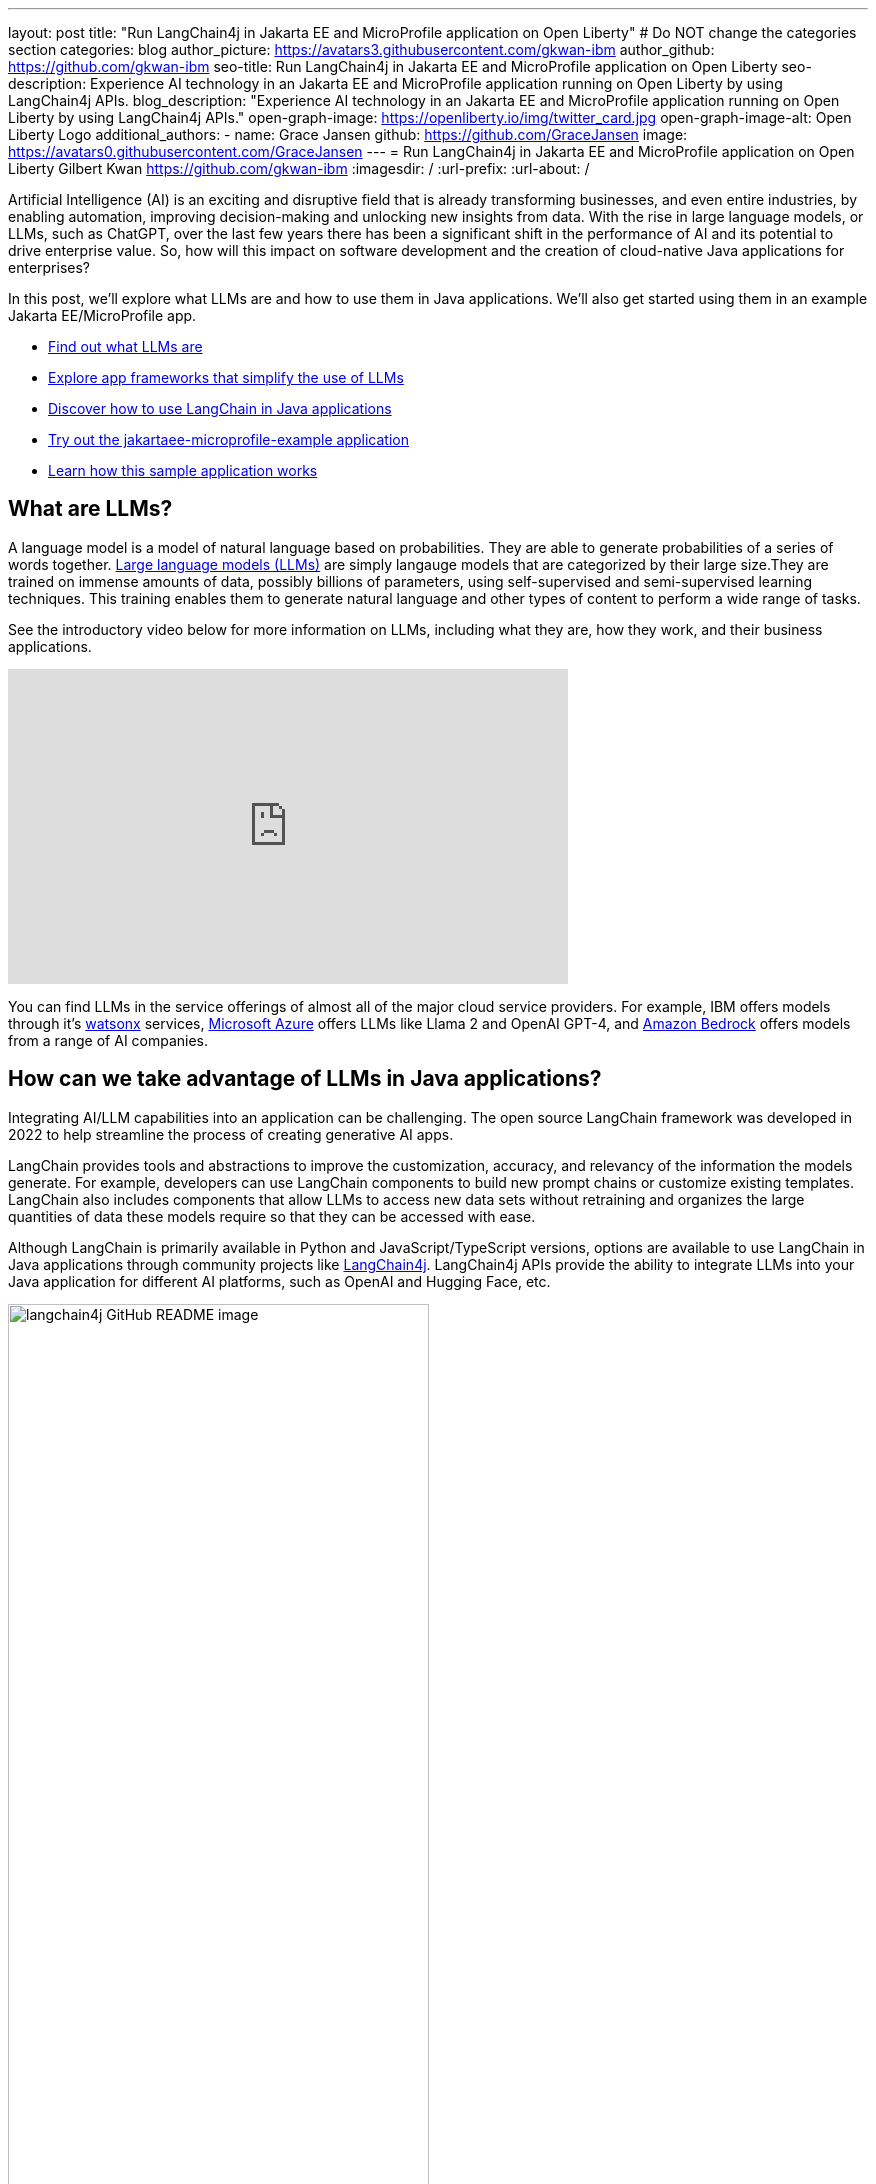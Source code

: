 ---
layout: post
title: "Run LangChain4j in Jakarta EE and MicroProfile application on Open Liberty"
# Do NOT change the categories section
categories: blog
author_picture: https://avatars3.githubusercontent.com/gkwan-ibm
author_github: https://github.com/gkwan-ibm
seo-title: Run LangChain4j in Jakarta EE and MicroProfile application on Open Liberty
seo-description: Experience AI technology in an Jakarta EE and MicroProfile application running on Open Liberty by using LangChain4j APIs.
blog_description: "Experience AI technology in an Jakarta EE and MicroProfile application running on Open Liberty by using LangChain4j APIs."
open-graph-image: https://openliberty.io/img/twitter_card.jpg
open-graph-image-alt: Open Liberty Logo
additional_authors:
- name: Grace Jansen
  github: https://github.com/GraceJansen
  image: https://avatars0.githubusercontent.com/GraceJansen
---
= Run LangChain4j in Jakarta EE and MicroProfile application on Open Liberty
Gilbert Kwan <https://github.com/gkwan-ibm>
:imagesdir: /
:url-prefix:
:url-about: /

:example-location: https://github.com/langchain4j/langchain4j-examples/tree/main/jakartaee-microprofile-example


Artificial Intelligence (AI) is an exciting and disruptive field that is already transforming businesses, and even entire industries, by enabling automation, improving decision-making and unlocking new insights from data. With the rise in large language models, or LLMs, such as ChatGPT, over the last few years there has been a significant shift in the performance of AI and its potential to drive enterprise value. So, how will this impact on software development and the creation of cloud-native Java applications for enterprises?

In this post, we'll explore what LLMs are and how to use them in Java applications. We'll also get started using them in an example Jakarta EE/MicroProfile app.

* <<what_Are_LLMs, Find out what LLMs are>>
* <<Java_LLMs, Explore app frameworks that simplify the use of LLMs>>
* <<using_Langchain4j, Discover how to use LangChain in Java applications>>
* <<tryout, Try out the jakartaee-microprofile-example application>>
* <<how_app_work, Learn how this sample application works>>

[#what_Are_LLMs]
== What are LLMs?

A language model is a model of natural language based on probabilities. They are able to generate probabilities of a series of words together. https://www.ibm.com/topics/large-language-models[Large language models (LLMs)] are simply langauge models that are categorized by their large size.They are trained on immense amounts of data, possibly billions of parameters, using self-supervised and semi-supervised learning techniques. This training enables them to generate natural language and other types of content to perform a wide range of tasks.

See the introductory video below for more information on LLMs, including what they are, how they work, and their business applications.

video::5sLYAQS9sWQ[youtube, width="560", height="315", align="center"]

You can find LLMs in the service offerings of almost all of the major cloud service providers. For example, IBM offers models through it's https://www.ibm.com/watsonx[watsonx] services, https://azure.microsoft.com/en-us/solutions/ai[Microsoft Azure] offers LLMs like Llama 2 and OpenAI GPT-4, and  https://aws.amazon.com/bedrock/[Amazon Bedrock] offers models from a range of AI companies.

[#Java_LLMs]
== How can we take advantage of LLMs in Java applications?

Integrating AI/LLM capabilities into an application can be challenging. The open source LangChain framework was developed in 2022 to help streamline the process of creating generative AI apps.

LangChain provides tools and abstractions to improve the customization, accuracy, and relevancy of the information the models generate. For example, developers can use LangChain components to build new prompt chains or customize existing templates. LangChain also includes components that allow LLMs to access new data sets without retraining and organizes the large quantities of data these models require so that they can be accessed with ease.

Although LangChain is primarily available in Python and JavaScript/TypeScript versions, options are available to use LangChain in Java applications through community projects like https://github.com/langchain4j/langchain4j[LangChain4j]. LangChain4j APIs provide the ability to integrate LLMs into your Java application for different AI platforms, such as OpenAI and Hugging Face, etc.

image::/img/blog/langchain4j.png[langchain4j GitHub README image,width=70%,align="center"]

[#using_Langchain4j]
== How to use LangChain4j in a Jakarta EE and MicroProfile application

Langchain4j has a very useful open source https://github.com/langchain4j/langchain4j-examples[langchain4j-examples] GitHub repositry where it stores example applications. However, although this repo provided useful examples of using LangChain4j in general Java apps, we could not find any examples showcasing how you could experience these AI technologies in a Jakarta EE/MicroProfile based application. So, we decided to build one ourselves called `jakartaee-microprofile-example` which can now be found in this https://github.com/langchain4j/langchain4j-examples/tree/main/jakartaee-microprofile-example[langchain4j-examples] GitHub repository. This demo application highlights how to use LangChain4j APIs in an application using Jakarta EE and MicroProfile on Open Liberty.


[#tryout]
== Try out the jakartaee-microprofile-example application

To see how you could apply LangChain4j to your own Jakarta EE and MicroProfile applications, check out this example project for yourself.

[#pre-reqs]
=== Prerequisites
Before you clone the application to your machine, install JDK 17 and ensure that your `JAVA_HOME` environment variable is set.  You can use the https://developer.ibm.com/languages/java/semeru-runtimes/downloads[IBM Semeru Runtime] as your chosen Java runtime. This runtime offers performance benefits from deep technology investment in projects such as Eclipse OpenJ9 and is available across a wide variety of hardware and software platforms. To find out more about IBM Semeru Runtime, see https://openliberty.io/blog/2022/08/19/open-liberty-semeru-performance.html[Open Liberty and Semeru Runtimes, cloud-native performance that matters].

The application uses Hugging Face. You need to get a Hugging Face API Key:

* Sign up and login to https://huggingface.co
* Go to the link:https://huggingface.co/settings/tokens[Access Tokens page] 
* Create a new access token with `read` role

To access the repository remotely, install https://git-scm.com/book/en/v2/Getting-Started-Installing-Git[Git] if you haven't already. You can clone the `langchain4j-examples` GitHub repository to your local machine by running the following command:

[source]
----
git clone https://github.com/langchain4j/langchain4j-examples.git
----

[#env_setup]
=== Environment setup

To run the application, navigate to the `jakartaee-microprofile-example` directory:

[source]
----
cd langchain4j-examples/jakartaee-microprofile-example
----

Set the following environment variables:

[source]
----
export JAVA_HOME=<your Java 17 home path>
export HUGGING_FACE_API_KEY=<your Hugging Face read token>
----

[#start_app]
=== Start the application

To start the application, use the provided Maven wrapper to run Open Liberty in https://openliberty.io/docs/latest/development-mode.html[dev mode]:


[source]
----
./mvnw liberty:dev
----

After you see the following message, the application is ready:

----
************************************************************************
*    Liberty is running in dev mode.
*        Automatic generation of features: [ Off ]
*        h - see the help menu for available actions, type 'h' and press Enter.
*        q - stop the server and quit dev mode, press Ctrl-C or type 'q' and press Enter.
*
*    Liberty server port information:
*        Liberty server HTTP port: [ 9080 ]
*        Liberty server HTTPS port: [ 9443 ]
*        Liberty debug port: [ 7777 ]
************************************************************************
----

To ensure the application started successfully, you can run the tests by pressing the `enter/return` key from the command-line session. If the tests pass, you should see output similar to the following example:

----
[INFO] -------------------------------------------------------
[INFO]  T E S T S
[INFO] -------------------------------------------------------
[INFO] Running it.dev.langchan4j.example.ChatServiceIT
[INFO] ...
[INFO] Tests run: 1, Failures: 0, Errors: 0, Skipped: 0, Time elapsed: 0.439 s...
[INFO] ...
[INFO] Running it.dev.langchan4j.example.ModelResourceIT
[INFO] Tests run: 3, Failures: 0, Errors: 0, Skipped: 0, Time elapsed: 0.733 s...
[INFO]
[INFO] Results:
[INFO]
[INFO] Tests run: 4, Failures: 0, Errors: 0, Skipped: 0
----

[#access_app]
=== Access the application

Once the application is running, you can access it through a browser of your choice at http://localhost:9080/ and start experimenting with it.

image::/img/blog/langchain4j-example-chat-room.png[Chat Room of LangChain4j Jakarta EE and MicroProfile example,width=70%,align="center"]

You can type in any text that you want to chat with the AI agent. Here are some suggested messages:

* `What is MicroProfile?`
* `Which top 10 companies contribute MicroProfile?`
* `Any documentation?`


[#how_app_work]
== How does the application work?

The application demostrates how to use the LangChain4j APIs, https://openliberty.io/docs/ref/feature/#cdi-4.0.html[Jakarta Contexts and Dependency Injection], https://openliberty.io/docs/latest/reference/feature/websocket-2.1.html[Jakarta WebSocket], https://openliberty.io/docs/ref/feature/#mpConfig-3.0.html[MicroProfile Config], and https://openliberty.io/docs/latest/reference/feature/mpMetrics-5.1.html[MicroProfile Metrics] features.

[#create_service]
=== Creating the LangChain4j AI service

The application uses the `HuggingFaceChatModel` class to provide the model for building the AI service.

See the {example-location}/src/main/java/dev/langchain4j/example/chat/ChatAgent.java[`src/main/java/dev/langchain4j/example/chat/ChatAgent.java`] file.
[source, java, role="no_copy"]
----
    public Assistant getAssistant() {
        ...
            HuggingFaceChatModel model = HuggingFaceChatModel.builder()
                .accessToken(HUGGING_FACE_API_KEY)
                .modelId(CHAT_MODEL_ID)
                .timeout(ofSeconds(TIMEOUT))
                .temperature(TEMPERATURE)
                .maxNewTokens(MAX_NEW_TOKEN)
                .waitForModel(true)
                .build();
            assistant = AiServices.builder(Assistant.class)
                .chatLanguageModel(model)
                .chatMemoryProvider(
                    sessionId -> MessageWindowChatMemory.withMaxMessages(MAX_MESSAGES))
                .build();
       ...
    }
----

Through the customized {example-location}/src/main/java/dev/langchain4j/example/chat/ChatAgent.java[`Assistant`] interface, the application can send messages to the LLM by its `chat()` method.

----
    interface Assistant {
       String chat(@MemoryId String sessionId, @UserMessage String userMessage);
    }
----

[#external_config]
=== Externalizing the configuration

An API key is required to access the model. For security purposes, the key is not hard-coded in the code. The application externalizes the API key and the LangChain4j model properties with the MicroProfile Config feature that helps the application to run in different environments without code changes. You can learn more from the https://openliberty.io/docs/latest/external-configuration.html[External configuration of microservices] document.

See the {example-location}/src/main/java/dev/langchain4j/example/chat/ChatAgent.java[`src/main/java/dev/langchain4j/example/chat/ChatAgent.java`] file.
[source, java, role="no_copy"]
----
    @Inject
    @ConfigProperty(name = "hugging.face.api.key")
    private String HUGGING_FACE_API_KEY;

    @Inject
    @ConfigProperty(name = "chat.model.id")
    private String CHAT_MODEL_ID;

    @Inject
    @ConfigProperty(name = "chat.model.timeout")
    private Integer TIMEOUT;

    @Inject
    @ConfigProperty(name = "chat.model.max.token")
    private Integer MAX_NEW_TOKEN;

    @Inject
    @ConfigProperty(name = "chat.model.temperature")
    private Double TEMPERATURE;

    @Inject
    @ConfigProperty(name = "chat.memory.max.messages")
    private Integer MAX_MESSAGES;
----

To fine tune the LangChain4j model or even try out another LLM, you simply update the values in the {example-location}/src/main/resources/META-INF/microprofile-config.properties[`langchain4j-examples/jakartaee-microprofile-example/src/main/resources/META-INF/microprofile-config.properties`] file or provide them through the enviroment variables.

----
hugging.face.api.key=set it by env variable
chat.model.id=NousResearch/Nous-Hermes-2-Mixtral-8x7B-DPO
chat.model.timeout=120
chat.model.max.token=200
chat.model.temperature=1.0
chat.memory.max.messages=20
----

[#communicate]
=== Communicating between the client and LLM

The application provides the interactive UI client for users to communicate with the LLM. Jakarta WebSocket enables two-way communication between the client and the `ChatService` service. Each client makes an HTTP connection to the service and send out the messages by the `send()` method.

See the {example-location}/src/main/webapp/chatroom.js[`src/main/webapp/chatroom.js`] file.
[source, java, role="no_copy"]
----
    const webSocket = new WebSocket('ws://localhost:9080/chat');
    ...
    function sendMessage() {
        ...
        var myMessage = document.getElementById('myMessage').value;
        ...
        webSocket.send(myMessage);
        ...
    }
----

The service recieves the user messeages through the WebSocket `onMessage()` method, forwards them to the LLM by calling the `ChatAgent.chat()` method, and then broadcasts the LLM answers back to the client session through the `sendObect()` method.

See the {example-location}/src/main/java/dev/langchain4j/example/chat/ChatService.java[`src/main/java/dev/langchain4j/example/chat/ChatService.java`] file.
[source, java, role="no_copy"]
----
    @OnMessage
    public void onMessage(String message, Session session) {
        ...
        try {
            ...
            answer = agent.chat(sessionId, message);
        } catch (Exception e) {
            ...
        }

        try {
            session.getBasicRemote().sendObject(answer);
        } catch (Exception e) {
            e.printStackTrace();
        }

    }
----

[#enable_metrics]
=== Enabling metrics

To determine the performance and health of the application, it uses the MicroProfile Metrics feature to collect how much processing time is needed for a chat by applying the `@Timed` annotation to the `onMessage()` method.

See the {example-location}/src/main/java/dev/langchain4j/example/chat/ChatService.java[`src/main/java/dev/langchain4j/example/chat/ChatService.java`] file.
[source, java, role="no_copy"]
----
    @OnMessage
    @Timed(name = "chatProcessingTime",
           absolute = true,
           description = "Time needed chatting to the agent.")
    public void onMessage(String message, Session session) {
        ...
----

It also collects how many agents are created by applying the `@Counted` annotation to the `AgentManager.createAgent()` method.

Visit the url http://localhost:9080/metrics?scope=application to check out the metrics.
----
# HELP chatProcessingTime_seconds Time needed chatting to the agent.
# TYPE chatProcessingTime_seconds summary
chatProcessingTime_seconds{mp_scope="application",quantile="0.5",} 0.0
chatProcessingTime_seconds{mp_scope="application",quantile="0.75",} 0.0
chatProcessingTime_seconds{mp_scope="application",quantile="0.95",} 0.0
chatProcessingTime_seconds{mp_scope="application",quantile="0.98",} 0.0
chatProcessingTime_seconds{mp_scope="application",quantile="0.99",} 0.0
chatProcessingTime_seconds{mp_scope="application",quantile="0.999",} 0.0
chatProcessingTime_seconds_count{mp_scope="application",} 6.0
chatProcessingTime_seconds_sum{mp_scope="application",} 31.674357666
# HELP chatProcessingTime_seconds_max Time needed chatting to the agent.
# TYPE chatProcessingTime_seconds_max gauge
chatProcessingTime_seconds_max{mp_scope="application",} 13.191547042
----

If you are interested in other ways to use the LangChain4j APIs, you can study the REST APIs that are provided by the {example-location}/src/main/java/dev/langchain4j/example/rest/ModelResource.java[`src/main/java/dev/langchain4j/example/rest/ModelResource.java`] file.


[#where_to_next]
== Where to next?

Check out the https://openliberty.io/guides/[Open Liberty guides] for more information and interactive tutorials that walk you through using more Jakarta EE and MicroProfile APIs with Open Liberty.

[#help_links]
== Helpful links
* link:https://github.com/langchain4j[LangChain4j]
* link:https://huggingface.co/models[Hugging Face LLMs]
* link:https://openliberty.io/guides/jakarta-websocket.html[Bidirectional communication between services using Jakarta WebSocket]
* link:https://openliberty.io/guides/cdi-intro.html[Injecting dependencies into microservices]
* link:https://openliberty.io/guides/microprofile-config.html[Configuring microservices]
* link:https://openliberty.io/guides/microprofile-metrics.html[Providing metrics from a microservice]
